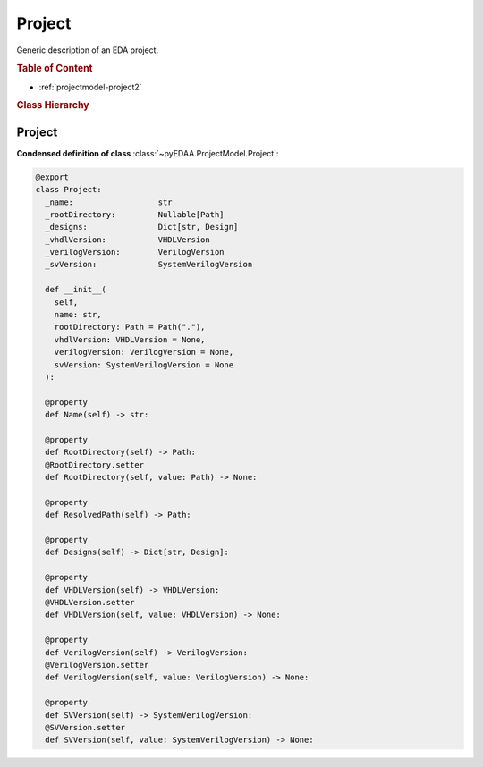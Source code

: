 .. _projectmodel-project:

Project
#######

Generic description of an EDA project.

.. rubric:: Table of Content

* :ref:`projectmodel-project2`


.. rubric:: Class Hierarchy

.. inheritance-diagram:: pyEDAA.ProjectModel.Project
   :parts: 1


.. _projectmodel-project2:

Project
=======

.. todo::

   Write documentation.

**Condensed definition of class** :class:`~pyEDAA.ProjectModel.Project`:

.. code-block:: Python

   @export
   class Project:
     _name:                  str
     _rootDirectory:         Nullable[Path]
     _designs:               Dict[str, Design]
     _vhdlVersion:           VHDLVersion
     _verilogVersion:        VerilogVersion
     _svVersion:             SystemVerilogVersion

     def __init__(
       self,
       name: str,
       rootDirectory: Path = Path("."),
       vhdlVersion: VHDLVersion = None,
       verilogVersion: VerilogVersion = None,
       svVersion: SystemVerilogVersion = None
     ):

     @property
     def Name(self) -> str:

     @property
     def RootDirectory(self) -> Path:
     @RootDirectory.setter
     def RootDirectory(self, value: Path) -> None:

     @property
     def ResolvedPath(self) -> Path:

     @property
     def Designs(self) -> Dict[str, Design]:

     @property
     def VHDLVersion(self) -> VHDLVersion:
     @VHDLVersion.setter
     def VHDLVersion(self, value: VHDLVersion) -> None:

     @property
     def VerilogVersion(self) -> VerilogVersion:
     @VerilogVersion.setter
     def VerilogVersion(self, value: VerilogVersion) -> None:

     @property
     def SVVersion(self) -> SystemVerilogVersion:
     @SVVersion.setter
     def SVVersion(self, value: SystemVerilogVersion) -> None:
